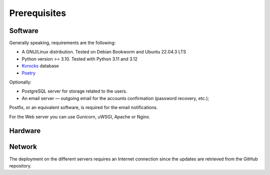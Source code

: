 Prerequisites
=============

Software
--------

Generally speaking, requirements are the following:

- A GNU/Linux distribution. Tested on Debian Bookworm and Ubuntu 22.04.3 LTS
- Python version >= 3.10. Tested with Python 3.11 and 3.12
- `Kvrocks <https://github.com/apache/kvrocks>`_ database
- `Poetry <https://python-poetry.org>`_


Optionally:

- PostgreSQL server for storage related to the users.
- An email server — outgoing email for the accounts confirmation
  (password recovery, etc.);

Postfix, or an equivalent software, is required for the email notifications.

For the Web server you can use Gunicorn, uWSGI, Apache or Nginx.


Hardware
--------


Network
-------

The deployment on the different servers requires an Internet connection since
the updates are retrieved from the GitHub repository.

